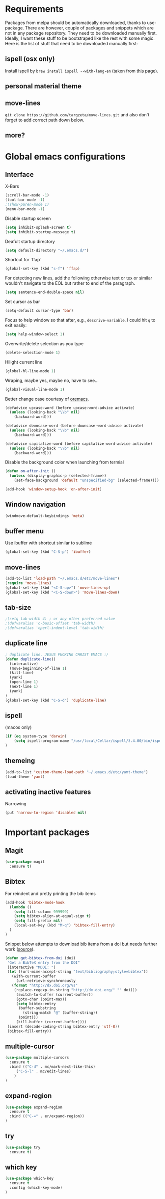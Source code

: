 * Requirements
Packages from melpa should be automatically downloaded, thanks to
use-package. There are however, couple of packages and snippets which
are not in any package repository. They need to be downloaded manually
first. Ideally, I want these stuff to be bootstraped like the rest
with some magic. Here is the list of stuff that need to be downloaded
manually first:

** ispell (osx only)
Install ispell by ~brew install ispell --with-lang-en~ (taken from
[[https://unix.stackexchange.com/a/84514/56144][this]] page).
** personal material theme

** move-lines
~git clone https://github.com/targzeta/move-lines.git~ and also don't
forget to add correct path down below.

** more?


* Global emacs configurations
** Interface

X-Bars
#+BEGIN_SRC emacs-lisp
  (scroll-bar-mode -1)
  (tool-bar-mode -1)
  ;(show-paren-mode 1)
  (menu-bar-mode -1)
#+END_SRC

Disable startup screen
#+BEGIN_SRC emacs-lisp
  (setq inhibit-splash-screen t)
  (setq inhibit-startup-message t)
#+END_SRC

Deafult startup directory
#+BEGIN_SRC emacs-lisp
  (setq default-directory "~/.emacs.d/")
#+END_SRC

Shortcut for `ffap`
#+BEGIN_SRC emacs-lisp
  (global-set-key (kbd "s-f") 'ffap)
#+END_SRC

For detecting new lines, add the following otherwise text or tex or similar wouldn't navigate to the
EOL but rather to end of the paragraph.
#+BEGIN_SRC emacs-lisp
  (setq sentence-end-double-space nil)
#+END_SRC

Set cursor as bar
#+BEGIN_SRC emacs-lisp
  (setq-default cursor-type 'bar)
#+END_SRC

Focus to help window so that after, e.g., ~descrive-variable~, I could hit ~q~ to exit easily:
#+BEGIN_SRC emacs-lisp
  (setq help-window-select 1)
#+END_SRC

Overwrite/delete selection as you type
#+BEGIN_SRC emacs-lisp
  (delete-selection-mode 1)
#+END_SRC

Hilight current line
#+BEGIN_SRC emacs-lisp
  (global-hl-line-mode 1)
#+END_SRC

Wraping, maybe yes, maybe no, have to see...
#+BEGIN_SRC emacs-lisp
  (global-visual-line-mode 1)
#+END_SRC

Better change case courtesy of [[https://oremacs.com/2014/12/23/upcase-word-you-silly/][oremacs]].
#+BEGIN_SRC emacs-lisp
  (defadvice upcase-word (before upcase-word-advice activate)
    (unless (looking-back "\\b" nil)
      (backward-word)))

  (defadvice downcase-word (before downcase-word-advice activate)
    (unless (looking-back "\\b" nil)
      (backward-word)))

  (defadvice capitalize-word (before capitalize-word-advice activate)
    (unless (looking-back "\\b" nil)
      (backward-word)))

#+END_SRC

Disable the background color when launching from termial
#+BEGIN_SRC emacs-lisp 
  (defun on-after-init ()
    (unless (display-graphic-p (selected-frame))
      (set-face-background 'default "unspecified-bg" (selected-frame))))

  (add-hook 'window-setup-hook 'on-after-init)
#+END_SRC

** Window navigation
#+BEGIN_SRC emacs-lisp
  (windmove-default-keybindings 'meta)
#+END_SRC

** buffer menu
Use ibuffer with shortcut similar to sublime
#+BEGIN_SRC emacs-lisp
  (global-set-key (kbd "C-S-p") 'ibuffer)

#+END_SRC

** move-lines
#+BEGIN_SRC emacs-lisp
  (add-to-list 'load-path "~/.emacs.d/etc/move-lines")
  (require 'move-lines)
  (global-set-key (kbd "<C-S-up>") 'move-lines-up)
  (global-set-key (kbd "<C-S-down>") 'move-lines-down)
#+END_SRC

** tab-size
#+BEGIN_SRC emacs-lisp
  ;(setq tab-width 4) ; or any other preferred value
  ;(defvaralias 'c-basic-offset 'tab-width)
  ;(defvaralias 'cperl-indent-level 'tab-width)
#+END_SRC

** duplicate line
#+BEGIN_SRC emacs-lisp
  ; duplicate line. JESUS FUCKING CHRIST EMACS :/
  (defun duplicate-line()
    (interactive)
    (move-beginning-of-line 1)
    (kill-line)
    (yank)
    (open-line 1)
    (next-line 1)
    (yank)
  )
  (global-set-key (kbd "C-S-d") 'duplicate-line)
#+END_SRC

** ispell
(macos only)
#+BEGIN_SRC emacs-lisp
  (if (eq system-type 'darwin)
      (setq ispell-program-name "/usr/local/Cellar/ispell/3.4.00/bin/ispell")
  )
#+END_SRC

** themeing
#+BEGIN_SRC emacs-lisp
  (add-to-list 'custom-theme-load-path "~/.emacs.d/etc/yamt-theme")
  (load-theme 'yamt)
#+END_SRC

** activating inactive features
Narrowing
#+BEGIN_SRC emacs-lisp
  (put 'narrow-to-region 'disabled nil)
#+END_SRC


* Important packages
** Magit
#+BEGIN_SRC emacs-lisp
  (use-package magit
    :ensure t)
#+END_SRC

** COMMENT Auctex
Some info regarding auctex and use-package [[https://github.com/jwiegley/use-package/issues/379#issuecomment-246161500][here]] and [[https://github.com/jwiegley/use-package/issues/379#issuecomment-258217014][here]].
#+BEGIN_SRC emacs-lisp
  (use-package tex
    :defer t
    :ensure auctex
    :init
    (setq reftex-plug-into-AUCTeX t)  
    (setq TeX-source-correlate-mode t)
    (setq TeX-source-correlate-method 'synctex)
    :config
    (setq TeX-auto-save t)
    (setq font-latex-fontify-script nil)
    (setq TeX-error-overview-open-after-TeX-run t)
    (add-hook 'LaTeX-mode-hook
      (lambda ()
	(reftex-mode 1)
	(setq fill-column 80) ; or 80 or whatever
      )
    )
    ;; seting up pdf-tools:    
    (setq TeX-view-program-selection '((output-pdf "PDF Tools"))
      TeX-source-correlate-start-server t)
    (add-hook 'TeX-after-compilation-finished-functions
	      #'TeX-revert-document-buffer)

    ;; this will reuse the existing frame when doing forward or backward
    ;; search instead of opening/splitting a new one. credit goes to:
    ;; https://github.com/politza/pdf-tools/pull/60#issuecomment-82872269
    (setq pdf-sync-forward-display-action
	  '(display-buffer-reuse-window (reusable-frames . t)))
    (setq pdf-sync-backward-display-action
	  '(display-buffer-reuse-window (reusable-frames . t)))

    ;; this line allows includegraphics autocompletion to look at local directories
    ;; of the root for files. more at https://emacs.stackexchange.com/a/14011/19426
    (setq LaTeX-includegraphics-read-file 'LaTeX-includegraphics-read-file-relative)
  
    ;; shell-escape
    (add-to-list 'safe-local-variable-values
		 '(TeX-command-extra-options . "-shell-escape"))
    ;(local-set-key [C-tab] 'TeX-complete-symbol)
  )
#+END_SRC

** Bibtex
For reindent and pretty printing the bib items
#+BEGIN_SRC emacs-lisp
  (add-hook 'bibtex-mode-hook
    (lambda ()
      (setq fill-column 999999)
      (setq bibtex-align-at-equal-sign t)
      (setq fill-prefix nil)
      (local-set-key (kbd "M-q") 'bibtex-fill-entry)
    )
  )
#+END_SRC

Snippet below attempts to download bib items from a doi but needs further work ([[https://www.anghyflawn.net/blog/2014/emacs-give-a-doi-get-a-bibtex-entry/][source]]).
#+BEGIN_SRC emacs-lisp
  (defun get-bibtex-from-doi (doi)
   "Get a BibTeX entry from the DOI"
   (interactive "MDOI: ")
   (let ((url-mime-accept-string "text/bibliography;style=bibtex"))
     (with-current-buffer 
       (url-retrieve-synchronously 
	 (format "http://dx.doi.org/%s" 
	  (replace-regexp-in-string "http://dx.doi.org/" "" doi)))
       (switch-to-buffer (current-buffer))
       (goto-char (point-max))
       (setq bibtex-entry 
	    (buffer-substring 
		  (string-match "@" (buffer-string))
		(point)))
       (kill-buffer (current-buffer))))
   (insert (decode-coding-string bibtex-entry 'utf-8))
   (bibtex-fill-entry))
#+END_SRC

** multiple-cursor
#+BEGIN_SRC emacs-lisp
  (use-package multiple-cursors
    :ensure t
    :bind (("C-d" . mc/mark-next-like-this)
	   ("C-S-l" . mc/edit-lines)
	  )
  )
#+END_SRC

** expand-region
#+BEGIN_SRC emacs-lisp
  (use-package expand-region
    :ensure t
    :bind (("C-=" . er/expand-region))
  )
#+END_SRC

** try
#+BEGIN_SRC emacs-lisp
  (use-package try
    :ensure t)
#+END_SRC

** which key
#+BEGIN_SRC emacs-lisp
  (use-package which-key
    :ensure t
    :config (which-key-mode)
  )
#+END_SRC
** rainbow
rainbow-mode and maybe (in the future) rainbow brackets
#+BEGIN_SRC emacs-lisp
  (use-package rainbow-mode
    :ensure t
    :hook prog-mode)
#+END_SRC 
** decoration
Highlight numbers
#+BEGIN_SRC emacs-lisp
  (use-package highlight-numbers
    :ensure t
    :init
    (add-hook 'prog-mode-hook 'highlight-numbers-mode))
#+END_SRC
** Org mode stuff
Syntax highlighting for code blocks:
#+BEGIN_SRC emacs-lisp
  (setq org-src-fontify-natively t)
#+END_SRC

Org agenda configuration:
#+BEGIN_SRC emacs-lisp :tangle no
  ;(setq org-agenda-files (list "~/Work/Agenda/january.org"
  ;			     "~/Work/Agenda/february.org"
  ;			     "~/Work/Agenda/march.org"))

  (setq org-agenda-files (quote ("~/Work/Agenda/january.org")))
#+END_SRC

Better org bullets:
#+BEGIN_SRC emacs-lisp
  (use-package org-bullets
    :ensure t
    :config
      (add-hook 'org-mode-hook (lambda () (org-bullets-mode))))
#+END_SRC
** Helm
Lets try again
#+BEGIN_SRC emacs-lisp :tangle no
  (use-package helm
    :ensure t
    :bind
    ("C-x C-f" . 'helm-find-files)
    ("C-x C-b" . 'helm-mini) ; C-Up/C-Down or C-c C-f to make it permanent
    ("M-x" . 'helm-M-x)
    :config
    (setq helm-autoresize-max-height 30
	  helm-autoresize-min-height 20
	  helm-split-window-in-side-p nil
	  helm-split-window-inside-p t
	  helm-M-x-fuzzy-match t
	  helm-buffers-fuzzy-matching t
	  helm-recentf-fuzzy-match t
	  helm-semantic-fuzzy-match t
	  helm-imenu-fuzzy-match t)
    :init
    (helm-mode 1))

  (helm-autoresize-mode 1)
  (define-key helm-find-files-map "\t" 'helm-execute-persistent-action)
#+END_SRC

** Predictive mode
I really like this. It is fast and rather helpfull when writing text, e.g., Latex, but it is paint to install. If it is installed, then I like to use the following shortcuts. [[http://www.dr-qubit.org/predictive/predictive-user-manual/predictive-user-manual.pdf][Manual]]
#+BEGIN_SRC emacs-lisp
  (if (eq system-type 'gnu/linux)
      (progn
	(message "Setting predictive path...")
	(add-to-list 'load-path "~/.emacs.d/predictive")
	(add-to-list 'load-path "~/.emacs.d/predictive/misc")
	(add-to-list 'load-path "~/.emacs.d/predictive/latex")
	(add-to-list 'load-path "~/.emacs.d/predictive/texinfo")
	(add-to-list 'load-path "~/.emacs.d/predictive/html")
	(setq predictive-latex-electric-environments 1) ; this one autocompletes envs
	(setq completion-ui-use-echo nil)
	(setq completion-auto-show nil)
	(setq predictive-learn-from-buffer t)
	(require 'predictive)
	(eval-after-load 'completion-ui
	  '(define-key completion-overlay-map "\t" 'completion-accept)))
    )

#+END_SRC

** smartparens
In the future I will check paredit, but for the moment:
#+BEGIN_SRC emacs-lisp
  (use-package smartparens
    :ensure t
    ;:diminish smartparens-mode
    :config
    (progn
      (require 'smartparens-config)
      (show-smartparens-global-mode 1)
      (smartparens-global-mode 1))
    ;:bind
    ;(("bla" . fla-func)
    ; ("foo" . foo-func))
    )
#+END_SRC
** diminish
This can be done directly with the ~use-package~ but I do it like this:
#+BEGIN_SRC emacs-lisp
  (use-package diminish
    :ensure t
    :init
    (diminish 'smartparens-mode)
    (diminish 'which-key-mode)
    (diminish 'rainbow-mode)
    (diminish 'auto-completion-mode)
    )
#+END_SRC

** pdf-tools
This one seems interesting. I will see if I can use it with latex...
#+BEGIN_SRC emacs-lisp
  (use-package pdf-tools
    :ensure t
    ; :pin manual ;; manually update taken from http://pragmaticemacs.com/emacs/more-pdf-tools-tweaks/
    :config
    (pdf-tools-install)
    ; alternatively if it becomes annoying (pdf-loader-install)
  )
#+END_SRC

** markdown-mode
   Don't forget to set path to (e.g.) ~pandoc~ in the custom file as shown [[https://stackoverflow.com/a/19740648/811098][here]].
#+BEGIN_SRC emacs-lisp
  (use-package markdown-mode
    :ensure t
    :mode (("README\\.md\\'" . gfm-mode)
	   ("\\.md\\'" . markdown-mode)
	   ("\\.markdown\\'" . markdown-mode))
    :init
    ;(setq markdown-command "multimarkdown")
    (setq markdown-command "/usr/bin/pandoc")  
    )
#+END_SRC

** wc-mode
#+BEGIN_SRC emacs-lisp
  (add-to-list 'load-path "~/.emacs.d/etc/wc-mode")
  (require 'wc-mode)
#+END_SRC

** auto-gls-mode
This package automatically adds the glossaries macro to acronyms
#+BEGIN_SRC emacs-lisp
  (add-to-list 'load-path "~/.emacs.d/etc/auto-glossaries-mode")
  (require 'auto-glossaries-mode)
#+END_SRC

** company
I guess I finally decided to go with this one...
#+BEGIN_SRC emacs-lisp
  (use-package company
    :ensure t
    :config
    (setq company-idle-delay 0)
    (setq company-minimum-prefix-length 2))

  (with-eval-after-load 'company
    (define-key company-active-map (kbd "M-n") nil)
    (define-key company-active-map (kbd "M-p") nil)
    (define-key company-active-map (kbd "C-n") #'company-select-next)
    (define-key company-active-map (kbd "C-p") #'company-select-previous)
    (define-key company-active-map (kbd "Tab") #'company-complete-common-or-cycle))

#+END_SRC

** python stuff
I will do python using elpy. Documenation at [[https://github.com/jorgenschaefer/elpy][github-page]] and [[https://elpy.readthedocs.io/en/latest/ide.html][read-the-docs]].
#+BEGIN_SRC emacs-lisp
  (use-package elpy
    :ensure t
    :defer t
    :init
    (advice-add 'python-mode :before 'elpy-enable)
    :config
    (setq elpy-rpc-python-command "python3")
    (setq python-shell-interpreter "ipython"
	python-shell-interpreter-args "-i --simple-prompt"))
#+END_SRC


* Useful snippets
** word repetition, taken from [[https://www.gnu.org/software/emacs/manual/html_node/eintr/the_002dthe.html][here]]. Although, it's a bit iffy...
#+BEGIN_SRC emacs-lisp
  (defun the-the ()
    "Search forward for for a duplicated word."
    (interactive)
    (message "Searching for for duplicated words ...")
    (push-mark)
    ;; This regexp is not perfect
    ;; but is fairly good over all:
    (if (re-search-forward
	 "\\b\\([^@ \n\t]+\\)[ \n\t]+\\1\\b" nil 'move)
	(message "Found duplicated word.")
      (message "End of buffer")))
#+END_SRC

** add some missing articles when proofreading papers
#+BEGIN_SRC emacs-lisp  :tangle no
  (defun articlize (txt)
    "Simply adds 'the' and 'a' to the current word"
    (forward-word)
    (backward-word)
    (insert txt)
    )

  (global-set-key (kbd "C-S-t") (lambda () (interactive) (articlize "the ")))
  (global-set-key (kbd "C-S-a") (lambda () (interactive) (articlize "a ")))
#+END_SRC

** COMMENT eval and replace thanks to [[https://emacsredux.com/blog/2013/06/21/eval-and-replace/][emacsredux]]
#+BEGIN_SRC emacs-lisp
  (defun eval-and-replace ()
    "Replace the preceding sexp with its value."
    (interactive)
    (backward-kill-sexp)
    (condition-case nil
	(prin1 (eval (read (current-kill 0)))
	       (current-buffer))
      (error (message "Invalid expression")
	     (insert (current-kill 0)))))

  ;(global-set-key (kbd "C-c e") 'eval-and-replace)

#+END_SRC


* Packages to be considered
1. [[https://github.com/gonewest818/dimmer.el][dimmer.el]]
2. [[https://github.com/mkcms/interactive-align][ialign.el]]
